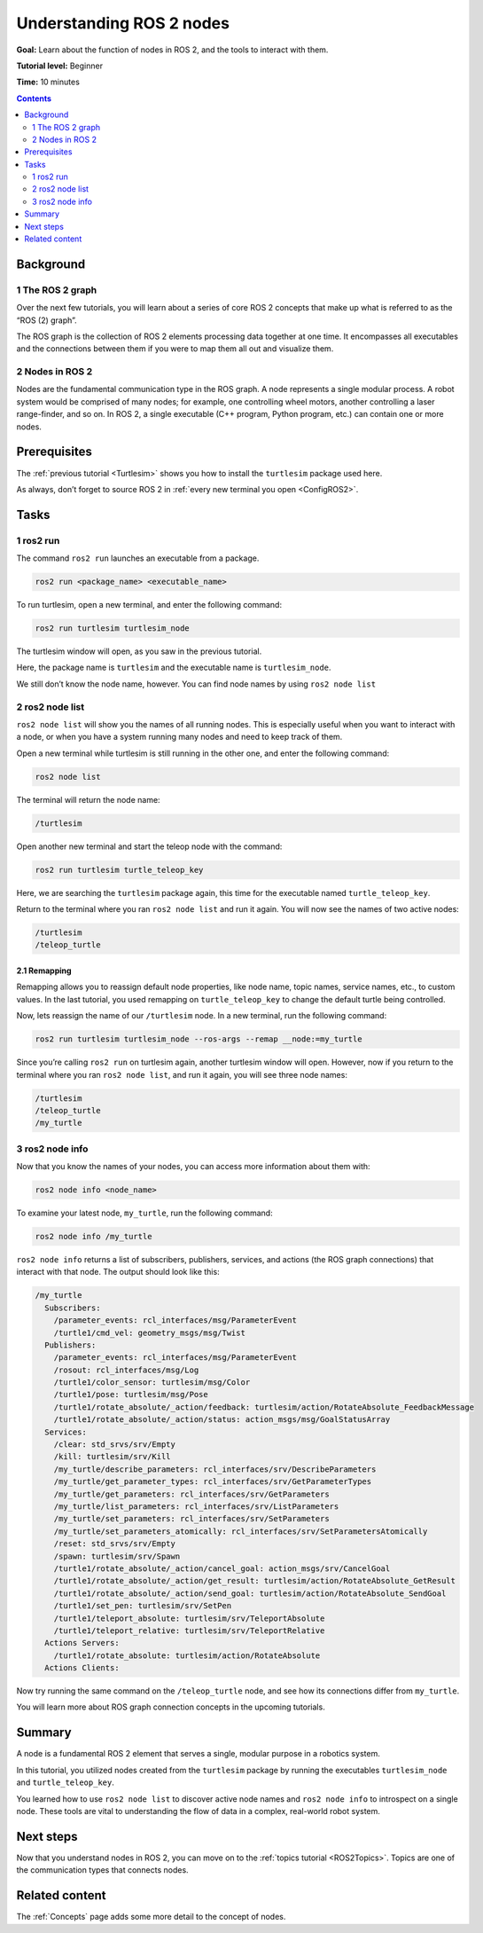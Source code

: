 .. _ROS2Nodes:

Understanding ROS 2 nodes
=========================

**Goal:** Learn about the function of nodes in ROS 2, and the tools to interact with them.

**Tutorial level:** Beginner

**Time:** 10 minutes

.. contents:: Contents
   :depth: 2
   :local:

Background
----------

1 The ROS 2 graph
^^^^^^^^^^^^^^^^^

Over the next few tutorials, you will learn about a series of core ROS 2 concepts that make up what is referred to as the “ROS (2) graph”.

The ROS graph is the collection of ROS 2 elements processing data together at one time.
It encompasses all executables and the connections between them if you were to map them all out and visualize them.

2 Nodes in ROS 2
^^^^^^^^^^^^^^^^

Nodes are the fundamental communication type in the ROS graph.
A node represents a single modular process.
A robot system would be comprised of many nodes; for example, one controlling wheel motors, another controlling a laser range-finder, and so on.
In ROS 2, a single executable (C++ program, Python program, etc.) can contain one or more nodes.

Prerequisites
-------------

The :ref:`previous tutorial <Turtlesim>` shows you how to install the ``turtlesim`` package used here.

As always, don’t forget to source ROS 2 in :ref:`every new terminal you open <ConfigROS2>`.

Tasks
-----

1 ros2 run
^^^^^^^^^^

The command ``ros2 run`` launches an executable from a package.

.. code-block:: bash

    ros2 run <package_name> <executable_name>

To run turtlesim, open a new terminal, and enter the following command:

.. code-block:: bash

    ros2 run turtlesim turtlesim_node

The turtlesim window will open, as you saw in the previous tutorial.

Here, the package name is ``turtlesim`` and the executable name is ``turtlesim_node``.

We still don’t know the node name, however.
You can find node names by using ``ros2 node list``

2 ros2 node list
^^^^^^^^^^^^^^^^

``ros2 node list`` will show you the names of all running nodes.
This is especially useful when you want to interact with a node, or when you have a system running many nodes and need to keep track of them.

Open a new terminal while turtlesim is still running in the other one, and enter the following command:

.. code-block:: bash

    ros2 node list

The terminal will return the node name:

.. code-block:: bash

  /turtlesim

Open another new terminal and start the teleop node with the command:

.. code-block:: bash

    ros2 run turtlesim turtle_teleop_key

Here, we are searching the ``turtlesim`` package again, this time for the executable named ``turtle_teleop_key``.

Return to the terminal where you ran ``ros2 node list`` and run it again.
You will now see the names of two active nodes:

.. code-block:: bash

  /turtlesim
  /teleop_turtle

2.1 Remapping
~~~~~~~~~~~~~

Remapping allows you to reassign default node properties, like node name, topic names, service names, etc., to custom values.
In the last tutorial, you used remapping on ``turtle_teleop_key`` to change the default turtle being controlled.

Now, lets reassign the name of our ``/turtlesim`` node.
In a new terminal, run the following command:

.. code-block:: bash

  ros2 run turtlesim turtlesim_node --ros-args --remap __node:=my_turtle

Since you’re calling ``ros2 run`` on turtlesim again, another turtlesim window will open.
However, now if you return to the terminal where you ran ``ros2 node list``, and run it again, you will see three node names:

.. code-block:: bash

    /turtlesim
    /teleop_turtle
    /my_turtle

3 ros2 node info
^^^^^^^^^^^^^^^^

Now that you know the names of your nodes, you can access more information about them with:

.. code-block:: bash

    ros2 node info <node_name>

To examine your latest node, ``my_turtle``, run the following command:

.. code-block:: bash

    ros2 node info /my_turtle

``ros2 node info`` returns a list of subscribers, publishers, services, and actions (the ROS graph connections) that interact with that node.
The output should look like this:

.. code-block:: bash

  /my_turtle
    Subscribers:
      /parameter_events: rcl_interfaces/msg/ParameterEvent
      /turtle1/cmd_vel: geometry_msgs/msg/Twist
    Publishers:
      /parameter_events: rcl_interfaces/msg/ParameterEvent
      /rosout: rcl_interfaces/msg/Log
      /turtle1/color_sensor: turtlesim/msg/Color
      /turtle1/pose: turtlesim/msg/Pose
      /turtle1/rotate_absolute/_action/feedback: turtlesim/action/RotateAbsolute_FeedbackMessage
      /turtle1/rotate_absolute/_action/status: action_msgs/msg/GoalStatusArray
    Services:
      /clear: std_srvs/srv/Empty
      /kill: turtlesim/srv/Kill
      /my_turtle/describe_parameters: rcl_interfaces/srv/DescribeParameters
      /my_turtle/get_parameter_types: rcl_interfaces/srv/GetParameterTypes
      /my_turtle/get_parameters: rcl_interfaces/srv/GetParameters
      /my_turtle/list_parameters: rcl_interfaces/srv/ListParameters
      /my_turtle/set_parameters: rcl_interfaces/srv/SetParameters
      /my_turtle/set_parameters_atomically: rcl_interfaces/srv/SetParametersAtomically
      /reset: std_srvs/srv/Empty
      /spawn: turtlesim/srv/Spawn
      /turtle1/rotate_absolute/_action/cancel_goal: action_msgs/srv/CancelGoal
      /turtle1/rotate_absolute/_action/get_result: turtlesim/action/RotateAbsolute_GetResult
      /turtle1/rotate_absolute/_action/send_goal: turtlesim/action/RotateAbsolute_SendGoal
      /turtle1/set_pen: turtlesim/srv/SetPen
      /turtle1/teleport_absolute: turtlesim/srv/TeleportAbsolute
      /turtle1/teleport_relative: turtlesim/srv/TeleportRelative
    Actions Servers:
      /turtle1/rotate_absolute: turtlesim/action/RotateAbsolute
    Actions Clients:

Now try running the same command on the ``/teleop_turtle`` node, and see how its connections differ from ``my_turtle``.

You will learn more about ROS graph connection concepts in the upcoming tutorials.

Summary
-------

A node is a fundamental ROS 2 element that serves a single, modular purpose in a robotics system.

In this tutorial, you utilized nodes created from the ``turtlesim`` package by running the executables ``turtlesim_node`` and ``turtle_teleop_key``.

You learned how to use ``ros2 node list`` to discover active node names and ``ros2 node info`` to introspect on a single node.
These tools are vital to understanding the flow of data in a complex, real-world robot system.

Next steps
----------

Now that you understand nodes in ROS 2, you can move on to the :ref:`topics tutorial <ROS2Topics>`.
Topics are one of the communication types that connects nodes.

Related content
---------------

The :ref:`Concepts` page adds some more detail to the concept of nodes.
